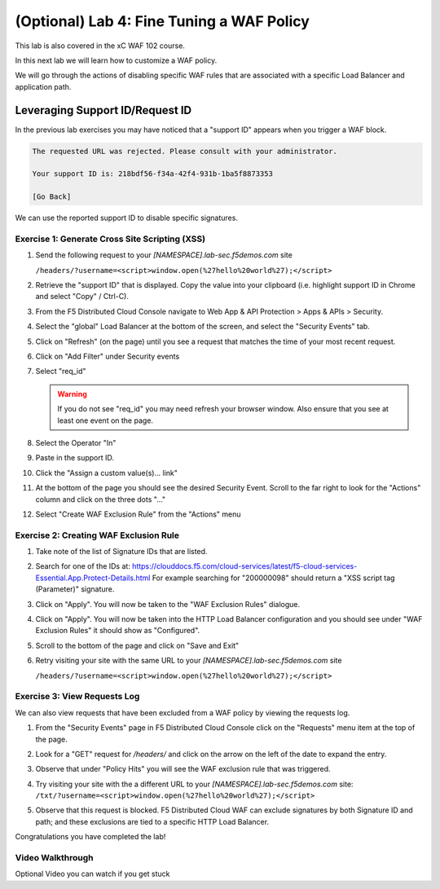 (Optional) Lab 4: Fine Tuning a WAF Policy
==========================================

This lab is also covered in the xC WAF 102 course.
 
In this next lab we will learn how to customize a WAF policy.

We will go through the actions of disabling specific WAF rules that 
are associated with a specific Load Balancer and application path.

Leveraging Support ID/Request ID
--------------------------------

In the previous lab exercises you may have noticed that a "support ID" appears 
when you trigger a WAF block.

.. code-block::
   
   The requested URL was rejected. Please consult with your administrator.
   
   Your support ID is: 218bdf56-f34a-42f4-931b-1ba5f8873353
   
   [Go Back]
   
We can use the reported support ID to disable specific signatures.

Exercise 1: Generate Cross Site Scripting (XSS)
^^^^^^^^^^^^^^^^^^^^^^^^^^^^^^^^^^^^^^^^^^^^^^^

#. Send the following request to your `[NAMESPACE].lab-sec.f5demos.com` site

   ``/headers/?username=<script>window.open(%27hello%20world%27);</script>``

#. Retrieve the "support ID" that is displayed. Copy the value into your clipboard (i.e. highlight support ID in Chrome and select "Copy" / Ctrl-C).

#. From the F5 Distributed Cloud Console navigate to Web App & API Protection > Apps & APIs > Security.

#. Select the "global" Load Balancer at the bottom of the screen, and select the "Security Events" tab.

#. Click on "Refresh" (on the page) until you see a request that matches the time of your most recent request.

   .. image:: _static/screenshot-global-vip-public-security-events-refresh.png   
#. Click on "Add Filter" under Security events
   
   .. image:: _static/screenshot-global-vip-public-security-events-add-filter.png

#. Select "req_id"
   
   .. warning:: If you do not see "req_id" you may need refresh your browser window.  Also ensure that you see at least one event on the page.
#. Select the Operator "In"
#. Paste in the support ID.
   
   .. image:: _static/screenshot-global-vip-public-security-events-paste-req-id.png
   
#. Click the "Assign a custom value(s)... link"
   
   .. image:: _static/screenshot-global-vip-public-security-events-paste-req-id-assign.png
   
#. At the bottom of the page you should see the desired Security Event.  Scroll to the far right to look for the "Actions" column and click on the three dots "..."
#. Select "Create WAF Exclusion Rule" from the "Actions" menu
   
   .. image:: _static/create-exception-rule-action.png
      :width: 75%

Exercise 2: Creating WAF Exclusion Rule
^^^^^^^^^^^^^^^^^^^^^^^^^^^^^^^^^^^^^^^

#. Take note of the list of Signature IDs that are listed.

   .. image:: _static/waf-exclusion-rules-ids.png
      :width: 75%
	  
#. Search for one of the IDs at: https://clouddocs.f5.com/cloud-services/latest/f5-cloud-services-Essential.App.Protect-Details.html
   For example searching for "200000098" should return a "XSS script tag (Parameter)" signature.
#. Click on "Apply". You will now be taken to the "WAF Exclusion Rules" dialogue.
#. Click on "Apply". You will now be taken into the HTTP Load Balancer configuration and you should see under "WAF Exclusion Rules" it should show as "Configured".
#. Scroll to the bottom of the page and click on "Save and Exit"
#. Retry visiting your site with the same URL to your `[NAMESPACE].lab-sec.f5demos.com` site

   ``/headers/?username=<script>window.open(%27hello%20world%27);</script>``

Exercise 3: View Requests Log
^^^^^^^^^^^^^^^^^^^^^^^^^^^^^

We can also view requests that have been excluded from a WAF policy by viewing 
the requests log.

#. From the "Security Events" page in F5 Distributed Cloud Console click on the "Requests" menu item at the top of the page.
#. Look for a "GET" request for `/headers/` and click on the arrow on the left of the date to expand the entry.
#. Observe that under "Policy Hits" you will see the WAF exclusion rule that was triggered.
   
   .. image:: _static/requests-policy-exclusion.png
      :width: 50%

#. Try visiting your site with the a different URL to your `[NAMESPACE].lab-sec.f5demos.com` site:
   ``/txt/?username=<script>window.open(%27hello%20world%27);</script>``

#. Observe that this request is blocked. F5 Distributed Cloud WAF can exclude signatures by both Signature ID and path; and these exclusions are tied to a specific HTTP Load Balancer.

Congratulations you have completed the lab!

Video Walkthrough 
^^^^^^^^^^^^^^^^^
Optional Video you can watch if you get stuck

.. raw:: html

   <iframe width="560" height="315" src="https://www.youtube.com/embed/s-BHH0Qayfc?start=523" title="YouTube video player" frameborder="0" allow="accelerometer; autoplay; clipboard-write; encrypted-media; gyroscope; picture-in-picture" allowfullscreen></iframe>
